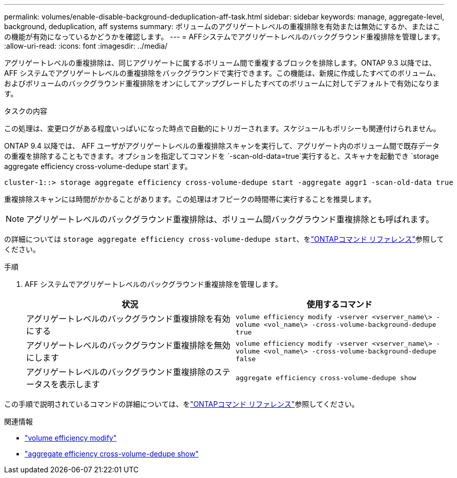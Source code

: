---
permalink: volumes/enable-disable-background-deduplication-aff-task.html 
sidebar: sidebar 
keywords: manage, aggregate-level, background, deduplication, aff systems 
summary: ボリュームのアグリゲートレベルの重複排除を有効または無効にするか、またはこの機能が有効になっているかどうかを確認します。 
---
= AFFシステムでアグリゲートレベルのバックグラウンド重複排除を管理します。
:allow-uri-read: 
:icons: font
:imagesdir: ../media/


[role="lead"]
アグリゲートレベルの重複排除は、同じアグリゲートに属するボリューム間で重複するブロックを排除します。ONTAP 9.3 以降では、 AFF システムでアグリゲートレベルの重複排除をバックグラウンドで実行できます。この機能は、新規に作成したすべてのボリューム、およびボリュームのバックグラウンド重複排除をオンにしてアップグレードしたすべてのボリュームに対してデフォルトで有効になります。

.タスクの内容
この処理は、変更ログがある程度いっぱいになった時点で自動的にトリガーされます。スケジュールもポリシーも関連付けられません。

ONTAP 9.4 以降では、 AFF ユーザがアグリゲートレベルの重複排除スキャンを実行して、アグリゲート内のボリューム間で既存データの重複を排除することもできます。オプションを指定してコマンドを `-scan-old-data=true`実行すると、スキャナを起動でき `storage aggregate efficiency cross-volume-dedupe start`ます。

[listing]
----
cluster-1::> storage aggregate efficiency cross-volume-dedupe start -aggregate aggr1 -scan-old-data true
----
重複排除スキャンには時間がかかることがあります。この処理はオフピークの時間帯に実行することを推奨します。

[NOTE]
====
アグリゲートレベルのバックグラウンド重複排除は、ボリューム間バックグラウンド重複排除とも呼ばれます。

====
の詳細については `storage aggregate efficiency cross-volume-dedupe start`、をlink:https://docs.netapp.com/us-en/ontap-cli/storage-aggregate-efficiency-cross-volume-dedupe-start.html["ONTAPコマンド リファレンス"^]参照してください。

.手順
. AFF システムでアグリゲートレベルのバックグラウンド重複排除を管理します。
+
[cols="2*"]
|===
| 状況 | 使用するコマンド 


 a| 
アグリゲートレベルのバックグラウンド重複排除を有効にする
 a| 
`volume efficiency modify -vserver <vserver_name\> -volume <vol_name\> -cross-volume-background-dedupe true`



 a| 
アグリゲートレベルのバックグラウンド重複排除を無効にします
 a| 
`volume efficiency modify -vserver <vserver_name\> -volume <vol_name\> -cross-volume-background-dedupe false`



 a| 
アグリゲートレベルのバックグラウンド重複排除のステータスを表示します
 a| 
`aggregate efficiency cross-volume-dedupe show`

|===


この手順で説明されているコマンドの詳細については、をlink:https://docs.netapp.com/us-en/ontap-cli/["ONTAPコマンド リファレンス"^]参照してください。

.関連情報
* link:https://docs.netapp.com/us-en/ontap-cli/volume-efficiency-modify.html["volume efficiency modify"^]
* link:https://docs.netapp.com/us-en/ontap-cli/storage-aggregate-efficiency-cross-volume-dedupe-show.html["aggregate efficiency cross-volume-dedupe show"^]

